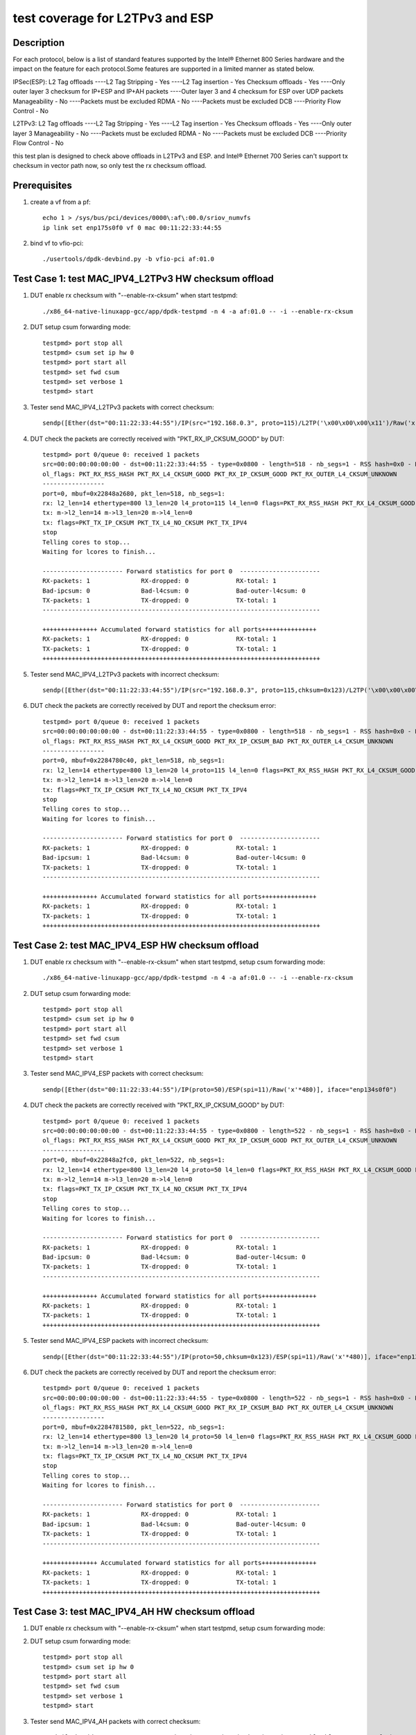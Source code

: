 .. SPDX-License-Identifier: BSD-3-Clause
   Copyright(c) 2020 Intel Corporation

================================
test coverage for L2TPv3 and ESP 
================================

Description
===========
For each protocol, below is a list of standard features supported by the
Intel® Ethernet 800 Series hardware and the impact on the feature for
each protocol.Some features are supported in a limited manner as stated below.
 
IPSec(ESP):
L2 Tag offloads 
----L2 Tag Stripping - Yes
----L2 Tag insertion - Yes
Checksum offloads - Yes 
----Only outer layer 3 checksum for IP+ESP and IP+AH packets
----Outer layer 3 and 4 checksum for ESP over UDP packets
Manageability - No 
----Packets must be excluded
RDMA - No 
----Packets must be excluded
DCB 
----Priority Flow Control - No
 
L2TPv3:
L2 Tag offloads 
----L2 Tag Stripping - Yes
----L2 Tag insertion - Yes
Checksum offloads - Yes 
----Only outer layer 3
Manageability - No 
----Packets must be excluded
RDMA - No 
----Packets must be excluded
DCB 
----Priority Flow Control - No

this test plan is designed to check above offloads in L2TPv3 and ESP.
and Intel® Ethernet 700 Series can't support tx checksum in vector path
now, so only test the rx checksum offload.


Prerequisites
=============

1. create a vf from a pf::

    echo 1 > /sys/bus/pci/devices/0000\:af\:00.0/sriov_numvfs
    ip link set enp175s0f0 vf 0 mac 00:11:22:33:44:55

2. bind vf to vfio-pci::

    ./usertools/dpdk-devbind.py -b vfio-pci af:01.0


Test Case 1: test MAC_IPV4_L2TPv3 HW checksum offload
=====================================================

1. DUT enable rx checksum with "--enable-rx-cksum" when start testpmd::

    ./x86_64-native-linuxapp-gcc/app/dpdk-testpmd -n 4 -a af:01.0 -- -i --enable-rx-cksum

2. DUT setup csum forwarding mode::

    testpmd> port stop all
    testpmd> csum set ip hw 0
    testpmd> port start all
    testpmd> set fwd csum
    testpmd> set verbose 1
    testpmd> start

3. Tester send MAC_IPV4_L2TPv3 packets with correct checksum::

    sendp([Ether(dst="00:11:22:33:44:55")/IP(src="192.168.0.3", proto=115)/L2TP('\x00\x00\x00\x11')/Raw('x'*480)], iface="enp134s0f0")
    
4. DUT check the packets are correctly received with "PKT_RX_IP_CKSUM_GOOD" by DUT::

    testpmd> port 0/queue 0: received 1 packets
    src=00:00:00:00:00:00 - dst=00:11:22:33:44:55 - type=0x0800 - length=518 - nb_segs=1 - RSS hash=0x0 - RSS queue=0x0 - sw ptype: L2_ETHER L3_IPV4  - l2_len=14 - l3_len=20 - Receive queue=0x0
    ol_flags: PKT_RX_RSS_HASH PKT_RX_L4_CKSUM_GOOD PKT_RX_IP_CKSUM_GOOD PKT_RX_OUTER_L4_CKSUM_UNKNOWN
    -----------------
    port=0, mbuf=0x22848a2680, pkt_len=518, nb_segs=1:
    rx: l2_len=14 ethertype=800 l3_len=20 l4_proto=115 l4_len=0 flags=PKT_RX_RSS_HASH PKT_RX_L4_CKSUM_GOOD PKT_RX_IP_CKSUM_GOOD PKT_RX_OUTER_L4_CKSUM_UNKNOWN
    tx: m->l2_len=14 m->l3_len=20 m->l4_len=0
    tx: flags=PKT_TX_IP_CKSUM PKT_TX_L4_NO_CKSUM PKT_TX_IPV4
    stop
    Telling cores to stop...
    Waiting for lcores to finish...

    ---------------------- Forward statistics for port 0  ----------------------
    RX-packets: 1              RX-dropped: 0             RX-total: 1
    Bad-ipcsum: 0              Bad-l4csum: 0             Bad-outer-l4csum: 0
    TX-packets: 1              TX-dropped: 0             TX-total: 1
    ----------------------------------------------------------------------------

    +++++++++++++++ Accumulated forward statistics for all ports+++++++++++++++
    RX-packets: 1              RX-dropped: 0             RX-total: 1
    TX-packets: 1              TX-dropped: 0             TX-total: 1
    ++++++++++++++++++++++++++++++++++++++++++++++++++++++++++++++++++++++++++++
   
5. Tester send MAC_IPV4_L2TPv3 packets with incorrect checksum::

    sendp([Ether(dst="00:11:22:33:44:55")/IP(src="192.168.0.3", proto=115,chksum=0x123)/L2TP('\x00\x00\x00\x11')/Raw('x'*480)], iface="enp134s0f0")
    
6. DUT check the packets are correctly received by DUT and report the checksum error::

    testpmd> port 0/queue 0: received 1 packets
    src=00:00:00:00:00:00 - dst=00:11:22:33:44:55 - type=0x0800 - length=518 - nb_segs=1 - RSS hash=0x0 - RSS queue=0x0 - sw ptype: L2_ETHER L3_IPV4  - l2_len=14 - l3_len=20 - Receive queue=0x0
    ol_flags: PKT_RX_RSS_HASH PKT_RX_L4_CKSUM_GOOD PKT_RX_IP_CKSUM_BAD PKT_RX_OUTER_L4_CKSUM_UNKNOWN
    -----------------
    port=0, mbuf=0x2284780c40, pkt_len=518, nb_segs=1:
    rx: l2_len=14 ethertype=800 l3_len=20 l4_proto=115 l4_len=0 flags=PKT_RX_RSS_HASH PKT_RX_L4_CKSUM_GOOD PKT_RX_IP_CKSUM_BAD PKT_RX_OUTER_L4_CKSUM_UNKNOWN
    tx: m->l2_len=14 m->l3_len=20 m->l4_len=0
    tx: flags=PKT_TX_IP_CKSUM PKT_TX_L4_NO_CKSUM PKT_TX_IPV4
    stop
    Telling cores to stop...
    Waiting for lcores to finish...

    ---------------------- Forward statistics for port 0  ----------------------
    RX-packets: 1              RX-dropped: 0             RX-total: 1
    Bad-ipcsum: 1              Bad-l4csum: 0             Bad-outer-l4csum: 0
    TX-packets: 1              TX-dropped: 0             TX-total: 1
    ----------------------------------------------------------------------------

    +++++++++++++++ Accumulated forward statistics for all ports+++++++++++++++
    RX-packets: 1              RX-dropped: 0             RX-total: 1
    TX-packets: 1              TX-dropped: 0             TX-total: 1
    ++++++++++++++++++++++++++++++++++++++++++++++++++++++++++++++++++++++++++++


Test Case 2: test MAC_IPV4_ESP HW checksum offload
==================================================

1. DUT enable rx checksum with "--enable-rx-cksum" when start testpmd, setup csum forwarding mode::
 
    ./x86_64-native-linuxapp-gcc/app/dpdk-testpmd -n 4 -a af:01.0 -- -i --enable-rx-cksum

2. DUT setup csum forwarding mode::

    testpmd> port stop all
    testpmd> csum set ip hw 0
    testpmd> port start all
    testpmd> set fwd csum
    testpmd> set verbose 1
    testpmd> start

3. Tester send MAC_IPV4_ESP packets with correct checksum::

    sendp([Ether(dst="00:11:22:33:44:55")/IP(proto=50)/ESP(spi=11)/Raw('x'*480)], iface="enp134s0f0")
    
4. DUT check the packets are correctly received with "PKT_RX_IP_CKSUM_GOOD" by DUT::

    testpmd> port 0/queue 0: received 1 packets
    src=00:00:00:00:00:00 - dst=00:11:22:33:44:55 - type=0x0800 - length=522 - nb_segs=1 - RSS hash=0x0 - RSS queue=0x0 - sw ptype: L2_ETHER L3_IPV4  - l2_len=14 - l3_len=20 - Receive queue=0x0
    ol_flags: PKT_RX_RSS_HASH PKT_RX_L4_CKSUM_GOOD PKT_RX_IP_CKSUM_GOOD PKT_RX_OUTER_L4_CKSUM_UNKNOWN
    -----------------
    port=0, mbuf=0x22848a2fc0, pkt_len=522, nb_segs=1:
    rx: l2_len=14 ethertype=800 l3_len=20 l4_proto=50 l4_len=0 flags=PKT_RX_RSS_HASH PKT_RX_L4_CKSUM_GOOD PKT_RX_IP_CKSUM_GOOD PKT_RX_OUTER_L4_CKSUM_UNKNOWN
    tx: m->l2_len=14 m->l3_len=20 m->l4_len=0
    tx: flags=PKT_TX_IP_CKSUM PKT_TX_L4_NO_CKSUM PKT_TX_IPV4
    stop
    Telling cores to stop...
    Waiting for lcores to finish...

    ---------------------- Forward statistics for port 0  ----------------------
    RX-packets: 1              RX-dropped: 0             RX-total: 1
    Bad-ipcsum: 0              Bad-l4csum: 0             Bad-outer-l4csum: 0
    TX-packets: 1              TX-dropped: 0             TX-total: 1
    ----------------------------------------------------------------------------

    +++++++++++++++ Accumulated forward statistics for all ports+++++++++++++++
    RX-packets: 1              RX-dropped: 0             RX-total: 1
    TX-packets: 1              TX-dropped: 0             TX-total: 1
    ++++++++++++++++++++++++++++++++++++++++++++++++++++++++++++++++++++++++++++
   
5. Tester send MAC_IPV4_ESP packets with incorrect checksum::

    sendp([Ether(dst="00:11:22:33:44:55")/IP(proto=50,chksum=0x123)/ESP(spi=11)/Raw('x'*480)], iface="enp134s0f0")
    
6. DUT check the packets are correctly received by DUT and report the checksum error::

    testpmd> port 0/queue 0: received 1 packets
    src=00:00:00:00:00:00 - dst=00:11:22:33:44:55 - type=0x0800 - length=522 - nb_segs=1 - RSS hash=0x0 - RSS queue=0x0 - sw ptype: L2_ETHER L3_IPV4  - l2_len=14 - l3_len=20 - Receive queue=0x0
    ol_flags: PKT_RX_RSS_HASH PKT_RX_L4_CKSUM_GOOD PKT_RX_IP_CKSUM_BAD PKT_RX_OUTER_L4_CKSUM_UNKNOWN
    -----------------
    port=0, mbuf=0x2284781580, pkt_len=522, nb_segs=1:
    rx: l2_len=14 ethertype=800 l3_len=20 l4_proto=50 l4_len=0 flags=PKT_RX_RSS_HASH PKT_RX_L4_CKSUM_GOOD PKT_RX_IP_CKSUM_BAD PKT_RX_OUTER_L4_CKSUM_UNKNOWN
    tx: m->l2_len=14 m->l3_len=20 m->l4_len=0
    tx: flags=PKT_TX_IP_CKSUM PKT_TX_L4_NO_CKSUM PKT_TX_IPV4
    stop
    Telling cores to stop...
    Waiting for lcores to finish...

    ---------------------- Forward statistics for port 0  ----------------------
    RX-packets: 1              RX-dropped: 0             RX-total: 1
    Bad-ipcsum: 1              Bad-l4csum: 0             Bad-outer-l4csum: 0
    TX-packets: 1              TX-dropped: 0             TX-total: 1
    ----------------------------------------------------------------------------

    +++++++++++++++ Accumulated forward statistics for all ports+++++++++++++++
    RX-packets: 1              RX-dropped: 0             RX-total: 1
    TX-packets: 1              TX-dropped: 0             TX-total: 1
    ++++++++++++++++++++++++++++++++++++++++++++++++++++++++++++++++++++++++++++


Test Case 3: test MAC_IPV4_AH HW checksum offload
=================================================

1. DUT enable rx checksum with "--enable-rx-cksum" when start testpmd, setup csum forwarding mode:

2. DUT setup csum forwarding mode::

    testpmd> port stop all
    testpmd> csum set ip hw 0
    testpmd> port start all
    testpmd> set fwd csum
    testpmd> set verbose 1
    testpmd> start

3. Tester send MAC_IPV4_AH packets with correct checksum::

    sendp([Ether(dst="00:11:22:33:44:55")/IP(proto=51)/AH(spi=11)/Raw('x'*480)], iface="enp134s0f0")
    
4. DUT check the packets are correctly received with "PKT_RX_IP_CKSUM_GOOD" by DUT::

    testpmd> port 0/queue 0: received 1 packets
    src=00:00:00:00:00:00 - dst=00:11:22:33:44:55 - type=0x0800 - length=526 - nb_segs=1 - RSS hash=0x0 - RSS queue=0x0 - sw ptype: L2_ETHER L3_IPV4  - l2_len=14 - l3_len=20 - Receive queue=0x0
    ol_flags: PKT_RX_RSS_HASH PKT_RX_L4_CKSUM_GOOD PKT_RX_IP_CKSUM_GOOD PKT_RX_OUTER_L4_CKSUM_UNKNOWN
    -----------------
    port=0, mbuf=0x2284782800, pkt_len=526, nb_segs=1:
    rx: l2_len=14 ethertype=800 l3_len=20 l4_proto=51 l4_len=0 flags=PKT_RX_RSS_HASH PKT_RX_L4_CKSUM_GOOD PKT_RX_IP_CKSUM_GOOD PKT_RX_OUTER_L4_CKSUM_UNKNOWN
    tx: m->l2_len=14 m->l3_len=20 m->l4_len=0
    tx: flags=PKT_TX_IP_CKSUM PKT_TX_L4_NO_CKSUM PKT_TX_IPV4
    stop
    Telling cores to stop...
    Waiting for lcores to finish...

    ---------------------- Forward statistics for port 0  ----------------------
    RX-packets: 1              RX-dropped: 0             RX-total: 1
    Bad-ipcsum: 0              Bad-l4csum: 0             Bad-outer-l4csum: 0
    TX-packets: 1              TX-dropped: 0             TX-total: 1
    ----------------------------------------------------------------------------

    +++++++++++++++ Accumulated forward statistics for all ports+++++++++++++++
    RX-packets: 1              RX-dropped: 0             RX-total: 1
    TX-packets: 1              TX-dropped: 0             TX-total: 1
    ++++++++++++++++++++++++++++++++++++++++++++++++++++++++++++++++++++++++++++

5. Tester send MAC_IPV4_AH packets with incorrect checksum::

    sendp([Ether(dst="00:11:22:33:44:55")/IP(proto=51,chksum=0x123)/AH(spi=11)/Raw('x'*480)], iface="enp134s0f0")
    
6. DUT check the packets are correctly received by DUT and report the checksum error::

    testpmd> port 0/queue 0: received 1 packets
    src=00:00:00:00:00:00 - dst=00:11:22:33:44:55 - type=0x0800 - length=526 - nb_segs=1 - RSS hash=0x0 - RSS queue=0x0 - sw ptype: L2_ETHER L3_IPV4  - l2_len=14 - l3_len=20 - Receive queue=0x0
    ol_flags: PKT_RX_RSS_HASH PKT_RX_L4_CKSUM_GOOD PKT_RX_IP_CKSUM_BAD PKT_RX_OUTER_L4_CKSUM_UNKNOWN
    -----------------
    port=0, mbuf=0x2284783140, pkt_len=526, nb_segs=1:
    rx: l2_len=14 ethertype=800 l3_len=20 l4_proto=51 l4_len=0 flags=PKT_RX_RSS_HASH PKT_RX_L4_CKSUM_GOOD PKT_RX_IP_CKSUM_BAD PKT_RX_OUTER_L4_CKSUM_UNKNOWN
    tx: m->l2_len=14 m->l3_len=20 m->l4_len=0
    tx: flags=PKT_TX_IP_CKSUM PKT_TX_L4_NO_CKSUM PKT_TX_IPV4
    stop
    Telling cores to stop...
    Waiting for lcores to finish...

    ---------------------- Forward statistics for port 0  ----------------------
    RX-packets: 1              RX-dropped: 0             RX-total: 1
    Bad-ipcsum: 1              Bad-l4csum: 0             Bad-outer-l4csum: 0
    TX-packets: 1              TX-dropped: 0             TX-total: 1
    ----------------------------------------------------------------------------

    +++++++++++++++ Accumulated forward statistics for all ports+++++++++++++++
    RX-packets: 1              RX-dropped: 0             RX-total: 1
    TX-packets: 1              TX-dropped: 0             TX-total: 1
    ++++++++++++++++++++++++++++++++++++++++++++++++++++++++++++++++++++++++++++


Test Case 4: test MAC_IPV4_NAT-T-ESP HW checksum offload
========================================================

1. DUT enable rx checksum with "--enable-rx-cksum" when start testpmd, setup csum forwarding mode:

2. DUT setup csum forwarding mode::

    testpmd> port stop all
    testpmd> csum set ip hw 0
    testpmd> csum set udp hw 0
    testpmd> port start all
    testpmd> set fwd csum
    testpmd> set verbose 1
    testpmd> start

3. Tester send MAC_IPV4_NAT-T-ESP pkt with correct IPv4 checksum and correct UDP checksum::

    sendp([Ether(dst="00:11:22:33:44:55")/IP()/UDP(dport=4500)/ESP(spi=11)/Raw('x'*480)], iface="enp134s0f0")

4. DUT check the packets are correctly received with "PKT_RX_L4_CKSUM_GOOD" and "PKT_RX_IP_CKSUM_GOOD" by DUT::

    testpmd> port 0/queue 0: received 1 packets
    src=00:00:00:00:00:00 - dst=00:11:22:33:44:55 - type=0x0800 - length=530 - nb_segs=1 - RSS hash=0x0 - RSS queue=0x0 - sw ptype: L2_ETHER L3_IPV4 L4_UDP  - l2_len=14 - l3_len=20 - l4_len=8 - Receive queue=0x0
    ol_flags: PKT_RX_RSS_HASH PKT_RX_L4_CKSUM_GOOD PKT_RX_IP_CKSUM_GOOD PKT_RX_OUTER_L4_CKSUM_UNKNOWN
    -----------------
    port=0, mbuf=0x22847843c0, pkt_len=530, nb_segs=1:
    rx: l2_len=14 ethertype=800 l3_len=20 l4_proto=17 l4_len=8 flags=PKT_RX_RSS_HASH PKT_RX_L4_CKSUM_GOOD PKT_RX_IP_CKSUM_GOOD PKT_RX_OUTER_L4_CKSUM_UNKNOWN
    tx: m->l2_len=14 m->l3_len=20 m->l4_len=8
    tx: flags=PKT_TX_IP_CKSUM PKT_TX_L4_NO_CKSUM PKT_TX_IPV4
    stop
    Telling cores to stop...
    Waiting for lcores to finish...

    ---------------------- Forward statistics for port 0  ----------------------
    RX-packets: 1              RX-dropped: 0             RX-total: 1
    Bad-ipcsum: 0              Bad-l4csum: 0             Bad-outer-l4csum: 0
    TX-packets: 1              TX-dropped: 0             TX-total: 1
    ----------------------------------------------------------------------------

    +++++++++++++++ Accumulated forward statistics for all ports+++++++++++++++
    RX-packets: 1              RX-dropped: 0             RX-total: 1
    TX-packets: 1              TX-dropped: 0             TX-total: 1
    ++++++++++++++++++++++++++++++++++++++++++++++++++++++++++++++++++++++++++++

5. Tester send MAC_IPV4_NAT-T-ESP pkt with correct IPv4 checksum and incorrect UDP checksum::

    sendp([Ether(dst="00:11:22:33:44:55")/IP()/UDP(dport=4500,chksum=0x123)/ESP(spi=11)/Raw('x'*480)], iface="enp134s0f0")

6. DUT check the packets are correctly received with "PKT_RX_IP_CKSUM_GOOD" and report UDP checksum error by DUT::

    testpmd> port 0/queue 0: received 1 packets
    src=00:00:00:00:00:00 - dst=00:11:22:33:44:55 - type=0x0800 - length=530 - nb_segs=1 - RSS hash=0x0 - RSS queue=0x0 - sw ptype: L2_ETHER L3_IPV4 L4_UDP  - l2_len=14 - l3_len=20 - l4_len=8 - Receive queue=0x0
    ol_flags: PKT_RX_RSS_HASH PKT_RX_L4_CKSUM_BAD PKT_RX_IP_CKSUM_GOOD PKT_RX_OUTER_L4_CKSUM_UNKNOWN
    -----------------
    port=0, mbuf=0x2284784d00, pkt_len=530, nb_segs=1:
    rx: l2_len=14 ethertype=800 l3_len=20 l4_proto=17 l4_len=8 flags=PKT_RX_RSS_HASH PKT_RX_L4_CKSUM_BAD PKT_RX_IP_CKSUM_GOOD PKT_RX_OUTER_L4_CKSUM_UNKNOWN
    tx: m->l2_len=14 m->l3_len=20 m->l4_len=8
    tx: flags=PKT_TX_IP_CKSUM PKT_TX_L4_NO_CKSUM PKT_TX_IPV4
    stop
    Telling cores to stop...
    Waiting for lcores to finish...

    ---------------------- Forward statistics for port 0  ----------------------
    RX-packets: 1              RX-dropped: 0             RX-total: 1
    Bad-ipcsum: 0              Bad-l4csum: 1             Bad-outer-l4csum: 0
    TX-packets: 1              TX-dropped: 0             TX-total: 1
    ----------------------------------------------------------------------------

    +++++++++++++++ Accumulated forward statistics for all ports+++++++++++++++
    RX-packets: 1              RX-dropped: 0             RX-total: 1
    TX-packets: 1              TX-dropped: 0             TX-total: 1
    ++++++++++++++++++++++++++++++++++++++++++++++++++++++++++++++++++++++++++++

7. Tester send MAC_IPV4_NAT-T-ESP pkt with incorrect IPv4 checksum and correct UDP checksum::

    sendp([Ether(dst="00:11:22:33:44:55")/IP(chksum=0x123)/UDP(dport=4500)/ESP(spi=11)/Raw('x'*480)], iface="enp134s0f0")

8. DUT check the packets are correctly received with "PKT_RX_L4_CKSUM_GOOD" and report IP checksum error by DUT::

    testpmd> port 0/queue 0: received 1 packets
    src=00:00:00:00:00:00 - dst=00:11:22:33:44:55 - type=0x0800 - length=530 - nb_segs=1 - RSS hash=0x0 - RSS queue=0x0 - sw ptype: L2_ETHER L3_IPV4 L4_UDP  - l2_len=14 - l3_len=20 - l4_len=8 - Receive queue=0x0
    ol_flags: PKT_RX_RSS_HASH PKT_RX_L4_CKSUM_GOOD PKT_RX_IP_CKSUM_BAD PKT_RX_OUTER_L4_CKSUM_UNKNOWN
    -----------------
    port=0, mbuf=0x22848a1400, pkt_len=530, nb_segs=1:
    rx: l2_len=14 ethertype=800 l3_len=20 l4_proto=17 l4_len=8 flags=PKT_RX_RSS_HASH PKT_RX_L4_CKSUM_GOOD PKT_RX_IP_CKSUM_BAD PKT_RX_OUTER_L4_CKSUM_UNKNOWN
    tx: m->l2_len=14 m->l3_len=20 m->l4_len=8
    tx: flags=PKT_TX_IP_CKSUM PKT_TX_L4_NO_CKSUM PKT_TX_IPV4
    stop
    Telling cores to stop...
    Waiting for lcores to finish...

    ---------------------- Forward statistics for port 0  ----------------------
    RX-packets: 1              RX-dropped: 0             RX-total: 1
    Bad-ipcsum: 1              Bad-l4csum: 0             Bad-outer-l4csum: 0
    TX-packets: 1              TX-dropped: 0             TX-total: 1
    ----------------------------------------------------------------------------

    +++++++++++++++ Accumulated forward statistics for all ports+++++++++++++++
    RX-packets: 1              RX-dropped: 0             RX-total: 1
    TX-packets: 1              TX-dropped: 0             TX-total: 1
    ++++++++++++++++++++++++++++++++++++++++++++++++++++++++++++++++++++++++++++

9. Tester send MAC_IPV4_NAT-T-ESP pkt with incorrect IPv4 checksum and incorrect UDP checksum::

    sendp([Ether(dst="00:11:22:33:44:55")/IP(chksum=0x123)/UDP(dport=4500,chksum=0x123)/ESP(spi=11)/Raw('x'*480)], iface="enp134s0f0")

10. DUT check the packets are correctly received by DUT and report the checksum error::

     testpmd> port 0/queue 0: received 1 packets
     src=00:00:00:00:00:00 - dst=00:11:22:33:44:55 - type=0x0800 - length=530 - nb_segs=1 - RSS hash=0x0 - RSS queue=0x0 - sw ptype: L2_ETHER L3_IPV4 L4_UDP  - l2_len=14 - l3_len=20 - l4_len=8 - Receive queue=0x0
     ol_flags: PKT_RX_RSS_HASH PKT_RX_L4_CKSUM_BAD PKT_RX_IP_CKSUM_BAD PKT_RX_OUTER_L4_CKSUM_UNKNOWN
     -----------------
     port=0, mbuf=0x22848a0ac0, pkt_len=530, nb_segs=1:
     rx: l2_len=14 ethertype=800 l3_len=20 l4_proto=17 l4_len=8 flags=PKT_RX_RSS_HASH PKT_RX_L4_CKSUM_BAD PKT_RX_IP_CKSUM_BAD PKT_RX_OUTER_L4_CKSUM_UNKNOWN
     tx: m->l2_len=14 m->l3_len=20 m->l4_len=8
     tx: flags=PKT_TX_IP_CKSUM PKT_TX_L4_NO_CKSUM PKT_TX_IPV4
     stop
     Telling cores to stop...
     Waiting for lcores to finish...

     ---------------------- Forward statistics for port 0  ----------------------
     RX-packets: 1              RX-dropped: 0             RX-total: 1
     Bad-ipcsum: 1              Bad-l4csum: 1             Bad-outer-l4csum: 0
     TX-packets: 1              TX-dropped: 0             TX-total: 1
     ----------------------------------------------------------------------------

     +++++++++++++++ Accumulated forward statistics for all ports+++++++++++++++
     RX-packets: 1              RX-dropped: 0             RX-total: 1
     TX-packets: 1              TX-dropped: 0             TX-total: 1
     ++++++++++++++++++++++++++++++++++++++++++++++++++++++++++++++++++++++++++++


Test Case 5: test MAC_IPV6_NAT-T-ESP HW checksum offload
========================================================

1. DUT enable rx checksum with "--enable-rx-cksum" when start testpmd, setup csum forwarding mode:

2. DUT setup csum forwarding mode::

    testpmd> port stop all
    testpmd> csum set udp hw 0
    testpmd> port start all
    testpmd> set fwd csum
    testpmd> set verbose 1
    testpmd> start

3. Tester send MAC_IPV6_NAT-T-ESP packets with correct checksum::

    sendp([Ether(dst="00:11:22:33:44:55")/IPv6()/UDP(dport=4500)/ESP(spi=11)/Raw('x'*480)], iface="enp134s0f0")
    
4. DUT check the packets are correctly received with "PKT_RX_L4_CKSUM_GOOD" by DUT::

    testpmd> port 0/queue 0: received 1 packets
    src=00:00:00:00:00:00 - dst=00:11:22:33:44:55 - type=0x86dd - length=550 - nb_segs=1 - RSS hash=0x0 - RSS queue=0x0 - sw ptype: L2_ETHER L3_IPV6 L4_UDP  - l2_len=14 - l3_len=40 - l4_len=8 - Receive queue=0x0
    ol_flags: PKT_RX_RSS_HASH PKT_RX_L4_CKSUM_GOOD PKT_RX_IP_CKSUM_GOOD PKT_RX_OUTER_L4_CKSUM_UNKNOWN
    -----------------
    port=0, mbuf=0x228489e5c0, pkt_len=550, nb_segs=1:
    rx: l2_len=14 ethertype=86dd l3_len=40 l4_proto=17 l4_len=8 flags=PKT_RX_RSS_HASH PKT_RX_L4_CKSUM_GOOD PKT_RX_IP_CKSUM_GOOD PKT_RX_OUTER_L4_CKSUM_UNKNOWN
    tx: m->l2_len=14 m->l3_len=40 m->l4_len=8
    tx: flags=PKT_TX_L4_NO_CKSUM PKT_TX_IPV6
    stop
    Telling cores to stop...
    Waiting for lcores to finish...

    ---------------------- Forward statistics for port 0  ----------------------
    RX-packets: 1              RX-dropped: 0             RX-total: 1
    Bad-ipcsum: 0              Bad-l4csum: 0             Bad-outer-l4csum: 0
    TX-packets: 1              TX-dropped: 0             TX-total: 1
    ----------------------------------------------------------------------------

    +++++++++++++++ Accumulated forward statistics for all ports+++++++++++++++
    RX-packets: 1              RX-dropped: 0             RX-total: 1
    TX-packets: 1              TX-dropped: 0             TX-total: 1
    ++++++++++++++++++++++++++++++++++++++++++++++++++++++++++++++++++++++++++++
     
5. Tester send MAC_IPV6_NAT-T-ESP packets with incorrect checksum::

    sendp([Ether(dst="00:11:22:33:44:55")/IPv6()/UDP(dport=4500,chksum=0x123)/ESP(spi=11)/Raw('x'*480)], iface="enp134s0f0")
    
6. DUT check the packets are correctly received by DUT and report the checksum error::

    testpmd> port 0/queue 0: received 1 packets
    src=00:00:00:00:00:00 - dst=00:11:22:33:44:55 - type=0x86dd - length=550 - nb_segs=1 - RSS hash=0x0 - RSS queue=0x0 - sw ptype: L2_ETHER L3_IPV6 L4_UDP  - l2_len=14 - l3_len=40 - l4_len=8 - Receive queue=0x0
    ol_flags: PKT_RX_RSS_HASH PKT_RX_L4_CKSUM_BAD PKT_RX_IP_CKSUM_GOOD PKT_RX_OUTER_L4_CKSUM_UNKNOWN
    -----------------
    port=0, mbuf=0x228489dc80, pkt_len=550, nb_segs=1:
    rx: l2_len=14 ethertype=86dd l3_len=40 l4_proto=17 l4_len=8 flags=PKT_RX_RSS_HASH PKT_RX_L4_CKSUM_BAD PKT_RX_IP_CKSUM_GOOD PKT_RX_OUTER_L4_CKSUM_UNKNOWN
    tx: m->l2_len=14 m->l3_len=40 m->l4_len=8
    tx: flags=PKT_TX_L4_NO_CKSUM PKT_TX_IPV6
    stop
    Telling cores to stop...
    Waiting for lcores to finish...

    ---------------------- Forward statistics for port 0  ----------------------
    RX-packets: 1              RX-dropped: 0             RX-total: 1
    Bad-ipcsum: 0              Bad-l4csum: 1             Bad-outer-l4csum: 0
    TX-packets: 1              TX-dropped: 0             TX-total: 1
    ----------------------------------------------------------------------------

    +++++++++++++++ Accumulated forward statistics for all ports+++++++++++++++
    RX-packets: 1              RX-dropped: 0             RX-total: 1
    TX-packets: 1              TX-dropped: 0             TX-total: 1
    ++++++++++++++++++++++++++++++++++++++++++++++++++++++++++++++++++++++++++++


Test Case 6: test MAC_IPV4_L2TPv3 l2 tag
========================================

subcase 1: vlan stripping
-------------------------
1. DUT set vlan filter on and enable the vlan receipt::

    testpmd > vlan set filter on 0
    testpmd > set fwd mac
    testpmd > set verbose 1
    testpmd > rx_vlan add 1 0

2. DUT enable the vlan header stripping with vlan tag identifier 1::
    
    testpmd > vlan set strip off 0
    testpmd > start

3. Tester send MAC_IPV4_L2TPv3 pkt with vlan tag identifier 1(ether/vlan/ip/l2tp):: 

    sendp([Ether(dst="00:11:22:33:44:55")/Dot1Q(vlan=1)/IP(proto=115)/L2TP('\x00\x00\x00\x11')/Raw('x'*480)], iface="enp134s0f0")

4. DUT check the pkt is recieved and fwd with vlan tag 1::

    testpmd> port 0/queue 0: received 1 packets
    src=A4:BF:01:6A:62:58 - dst=00:11:22:33:44:55 - type=0x8100 - length=522 - nb_segs=1 - RSS hash=0x0 - RSS queue=0x0 - sw ptype: L2_ETHER_VLAN L3_IPV4  - l2_len=18 - l3_len=20 - Receive queue=0x0
    ol_flags: PKT_RX_RSS_HASH PKT_RX_L4_CKSUM_GOOD PKT_RX_IP_CKSUM_GOOD PKT_RX_OUTER_L4_CKSUM_UNKNOWN

    tcpdump -i enp134s0f0 -Q in -e -n -v -x
    15:19:26.315127 00:11:22:33:44:55 > 02:00:00:00:00:00, ethertype 802.1Q (0x8100), length 522: vlan 1, p 0, ethertype IPv4, (tos 0x0, ttl 64, id 1, offset 0, flags [none], proto unknown (115), length 504)
    127.0.0.1 > 127.0.0.1:  ip-proto-115 484

5. Tester send MAC_IPV4_L2TPv3 pkt with vlan tag identifier 2::

    sendp([Ether(dst="00:11:22:33:44:55")/Dot1Q(vlan=2)/IP(proto=115)/L2TP('\x00\x00\x00\x11')/Raw('x'*480)], iface="enp134s0f0")

6. DUT check the pkt is not recieved::

    testpmd> stop
    Telling cores to stop...
    Waiting for lcores to finish...

    ---------------------- Forward statistics for port 0  ----------------------
    RX-packets: 0              RX-dropped: 0             RX-total: 0
    TX-packets: 0              TX-dropped: 0             TX-total: 0
    ----------------------------------------------------------------------------

    +++++++++++++++ Accumulated forward statistics for all ports+++++++++++++++
    RX-packets: 0              RX-dropped: 0             RX-total: 0
    TX-packets: 0              TX-dropped: 0             TX-total: 0
    ++++++++++++++++++++++++++++++++++++++++++++++++++++++++++++++++++++++++++++

7. DUT disable the vlan header stripping with vlan tag identifier 1::

    testpmd > vlan set strip on 0
    testpmd > start

8. Tester send MAC_IPV4_L2TPv3 pkt with vlan tag identifier 1::

    sendp([Ether(dst="00:11:22:33:44:55")/Dot1Q(vlan=1)/IP(proto=115)/L2TP('\x00\x00\x00\x11')/Raw('x'*480)], iface="enp134s0f0")

9. DUT check the pkt is recieved and fwd without vlan tag identifier 1::

    testpmd> port 0/queue 0: received 1 packets
    src=A4:BF:01:6A:62:58 - dst=00:11:22:33:44:55 - type=0x0800 - length=518 - nb_segs=1 - RSS hash=0x0 - RSS queue=0x0 - VLAN tci=0x1 - sw ptype: L2_ETHER L3_IPV4  - l2_len=14 - l3_len=20 - Receive queue=0x0
    ol_flags: PKT_RX_VLAN PKT_RX_RSS_HASH PKT_RX_L4_CKSUM_GOOD PKT_RX_IP_CKSUM_GOOD PKT_RX_VLAN_STRIPPED PKT_RX_OUTER_L4_CKSUM_UNKNOWN

    15:20:43.803087 00:11:22:33:44:55 > 02:00:00:00:00:00, ethertype IPv4 (0x0800), length 518: (tos 0x0, ttl 64, id 1, offset 0, flags [none], proto unknown (115), length 504)
    127.0.0.1 > 127.0.0.1:  ip-proto-115 484

subcase 2: vlan insertion
-------------------------

1. Add tx vlan offload on port 0, take care the first param is port::

    testpmd> vlan set strip off 0
    testpmd> port stop all
    testpmd> tx_vlan set 0 1
    testpmd> vlan set filter on 0
    testpmd> rx_vlan add 1 0
    testpmd> port start all
    testpmd> start

2. Tester send MAC_IPV4_L2TPv3 packets without vlan to port 0::

    sendp([Ether(dst="00:11:22:33:44:55")/IP(proto=115)/L2TP('\x00\x00\x00\x11')/Raw('x'*480)], iface="enp134s0f0")

3. Tester check recieved the pkt with vlan tag identifier 1::

    16:08:17.119129 00:11:22:33:44:55 > 02:00:00:00:00:00, ethertype 802.1Q (0x8100), length 526: vlan 1, p 0, ethertype 802.1Q, vlan 1, p 0, ethertype IPv4, (tos 0x0, ttl 64, id 1, offset 0, flags [none], proto unknown (115), length 504)
    127.0.0.1 > 127.0.0.1:  ip-proto-115 484


Test Case 7: test MAC_IPV6_L2TPv3 l2 tag
========================================

subcase 1: vlan stripping
-------------------------
1. DUT set vlan filter on and enable the vlan receipt::

    testpmd > vlan set filter on 0
    testpmd > set fwd mac
    testpmd > set verbose 1
    testpmd > rx_vlan add 1 0

2. DUT enable the vlan header stripping with vlan tag identifier 1::
    
    testpmd > vlan set strip off 0
    testpmd > start

3. Tester send MAC_IPV6_L2TPv3 pkt with vlan tag identifier 1(ether/vlan/ip/l2tp):: 

    sendp([Ether(dst="00:11:22:33:44:55")/Dot1Q(vlan=1)/IPv6(nh=115)/L2TP('\x00\x00\x00\x11')/Raw('x'*480)], iface="enp134s0f0")

4. DUT check the pkt is fwd with vlan tag 1::

    16:10:25.899116 00:11:22:33:44:55 > 02:00:00:00:00:00, ethertype 802.1Q (0x8100), length 542: vlan 1, p 0, ethertype IPv6, (hlim 64, next-header unknown (115) payload length: 484) ::1 > ::1: ip-proto-115 484

5. Tester send MAC_IPV6_L2TPv3 pkt with vlan tag identifier 2::

    sendp([Ether(dst="00:11:22:33:44:55")/Dot1Q(vlan=2)/IPv6(nh=115)/L2TP('\x00\x00\x00\x11')/Raw('x'*480)], iface="enp134s0f0")

6. DUT check the pkt is not recieved::

    testpmd> stop
    Telling cores to stop...
    Waiting for lcores to finish...

    ---------------------- Forward statistics for port 0  ----------------------
    RX-packets: 0              RX-dropped: 0             RX-total: 0
    TX-packets: 0              TX-dropped: 0             TX-total: 0
    ----------------------------------------------------------------------------

    +++++++++++++++ Accumulated forward statistics for all ports+++++++++++++++
    RX-packets: 0              RX-dropped: 0             RX-total: 0
    TX-packets: 0              TX-dropped: 0             TX-total: 0
    ++++++++++++++++++++++++++++++++++++++++++++++++++++++++++++++++++++++++++++

7. DUT disable the vlan header stripping with vlan tag identifier 1::

    testpmd > vlan set strip on 0
    testpmd > start

8. Tester send MAC_IPV6_L2TPv3 pkt with vlan tag identifier 1::

    sendp([Ether(dst="00:11:22:33:44:55")/Dot1Q(vlan=1)/IPv6(nh=115)/L2TP('\x00\x00\x00\x11')/Raw('x'*480)], iface="enp134s0f0")

9. DUT check the pkt is fwd without vlan tag identifier 1::

    16:13:20.231049 00:11:22:33:44:55 > 02:00:00:00:00:00, ethertype IPv6 (0x86dd), length 538: (hlim 64, next-header unknown (115) payload length: 484) ::1 > ::1: ip-proto-115 484

subcase 2: vlan insertion
-------------------------

1. Add tx vlan offload on port 0, take care the first param is port::

    testpmd> vlan set strip off 0
    testpmd> port stop all
    testpmd> tx_vlan set 0 1
    testpmd> vlan set filter on 0
    testpmd> rx_vlan add 1 0
    testpmd> port start all
    testpmd> start

2. Tester send MAC_IPV6_L2TPv3 packets without vlan to port 0::

    sendp([Ether(dst="00:11:22:33:44:55")/IPv6(nh=115)/L2TP('\x00\x00\x00\x11')/Raw('x'*480)], iface="enp134s0f0")

3. Tester check recieved the pkt with vlan tag identifier 1::

    16:15:35.311109 00:11:22:33:44:55 > 02:00:00:00:00:00, ethertype 802.1Q (0x8100), length 546: vlan 1, p 0, ethertype 802.1Q, vlan 1, p 0, ethertype IPv6, (hlim 64, next-header unknown (115) payload length: 484) ::1 > ::1: ip-proto-115 484


Test Case 8: test MAC_IPV4_ESP l2 tag
=====================================

subcase 1: vlan stripping
-------------------------
1. DUT set vlan filter on and enable the vlan receipt::

    testpmd > vlan set filter on 0
    testpmd > set fwd mac
    testpmd > set verbose 1
    testpmd > rx_vlan add 1 0

2. DUT enable the vlan header stripping with vlan tag identifier 1::
    
    testpmd > vlan set strip off 0
    testpmd > start

3. Tester send MAC_IPV4_ESP pkt with vlan tag identifier 1(ether/vlan/ip/esp):: 

    sendp([Ether(dst="00:11:22:33:44:55")/Dot1Q(vlan=1)/IP(proto=50)/ESP(spi=1)/Raw('x'*480)], iface="enp134s0f0")

4. DUT check the pkt is fwd with vlan tag 1::

    16:19:22.039132 00:11:22:33:44:55 > 02:00:00:00:00:00, ethertype 802.1Q (0x8100), length 526: vlan 1, p 0, ethertype IPv4, (tos 0x0, ttl 64, id 1, offset 0, flags [none], proto ESP (50), length 508)
    127.0.0.1 > 127.0.0.1: ESP(spi=0x00000001,seq=0x0), length 488

5. Tester send MAC_IPV4_ESP pkt with vlan tag identifier 2::

    sendp([Ether(dst="00:11:22:33:44:55")/Dot1Q(vlan=2)/IP(proto=50)/ESP(spi=1)/Raw('x'*480)], iface="enp134s0f0")

6. DUT check the pkt is not recieved:

7. DUT disable the vlan header stripping with vlan tag identifier 1::

    testpmd > vlan set strip on 0
    testpmd > start

8. Tester send MAC_IPV4_ESP pkt with vlan tag identifier 1::

    sendp([Ether(dst="00:11:22:33:44:55")/Dot1Q(vlan=1)/IP(proto=50)/ESP(spi=1)/Raw('x'*480)], iface="enp134s0f0")

9. DUT check the pkt is fwd without vlan tag identifier 1::

    16:20:49.995057 00:11:22:33:44:55 > 02:00:00:00:00:00, ethertype IPv4 (0x0800), length 522: (tos 0x0, ttl 64, id 1, offset 0, flags [none], proto ESP (50), length 508)
    127.0.0.1 > 127.0.0.1: ESP(spi=0x00000001,seq=0x0), length 488

subcase 2: vlan insertion
-------------------------

1. Add tx vlan offload on port 0, take care the first param is port::

    testpmd> vlan set strip off 0
    testpmd> port stop all
    testpmd> tx_vlan set 0 1
    testpmd> vlan set filter on 0
    testpmd> rx_vlan add 1 0
    testpmd> port start all
    testpmd> start

2. Tester send MAC_IPV4_ESP packets without vlan to port 0::

    sendp([Ether(dst="00:11:22:33:44:55")/IP(proto=50)/ESP(spi=1)/Raw('x'*480)], iface="enp134s0f0")

3. Tester check recieved the pkt with vlan tag identifier 1::

    16:23:08.631125 00:11:22:33:44:55 > 02:00:00:00:00:00, ethertype 802.1Q (0x8100), length 530: vlan 1, p 0, ethertype 802.1Q, vlan 1, p 0, ethertype IPv4, (tos 0x0, ttl 64, id 1, offset 0, flags [none], proto ESP (50), length 508)
    127.0.0.1 > 127.0.0.1: ESP(spi=0x00000001,seq=0x0), length 488


Test Case 9: test MAC_IPV6_ESP l2 tag
=====================================

subcase 1: vlan stripping
-------------------------
1. DUT set vlan filter on and enable the vlan receipt::

    testpmd > vlan set filter on 0
    testpmd > set fwd mac
    testpmd > set verbose 1
    testpmd > rx_vlan add 1 0

2. DUT enable the vlan header stripping with vlan tag identifier 1::
    
    testpmd > vlan set strip off 0
    testpmd > start

3. Tester send MAC_IPV6_ESP pkt with vlan tag identifier 1(ether/vlan/ip/esp):: 

    sendp([Ether(dst="00:11:22:33:44:55")/Dot1Q(vlan=1)/IPv6(nh=50)/ESP(spi=1)/Raw('x'*480)], iface="enp134s0f0")

4. DUT check the pkt is fwd with vlan tag 1::

    16:25:49.075114 00:11:22:33:44:55 > 02:00:00:00:00:00, ethertype 802.1Q (0x8100), length 546: vlan 1, p 0, ethertype IPv6, (hlim 64, next-header ESP (50) payload length: 488) ::1 > ::1: ESP(spi=0x00000001,seq=0x0), length 488

5. Tester send MAC_IPV6_ESP pkt with vlan tag identifier 2::

    sendp([Ether(dst="00:11:22:33:44:55")/Dot1Q(vlan=2)/IPv6(nh=50)/ESP(spi=1)/Raw('x'*480)], iface="enp134s0f0")

6. DUT check the pkt is not recieved:

7. DUT disable the vlan header stripping with vlan tag identifier 1::

    testpmd > vlan set strip on 0
    testpmd > start

8. Tester send MAC_IPV6_ESP pkt with vlan tag identifier 1::

    sendp([Ether(dst="00:11:22:33:44:55")/Dot1Q(vlan=1)/IPv6(nh=50)/ESP(spi=1)/Raw('x'*480)], iface="enp134s0f0")

9. DUT check the pkt is fwd without vlan tag identifier 1::

    16:26:40.279043 00:11:22:33:44:55 > 02:00:00:00:00:00, ethertype IPv6 (0x86dd), length 542: (hlim 64, next-header ESP (50) payload length: 488) ::1 > ::1: ESP(spi=0x00000001,seq=0x0), length 488

subcase 2: vlan insertion
-------------------------

1. Add tx vlan offload on port 0, take care the first param is port::

    testpmd> vlan set strip off 0
    testpmd> port stop all
    testpmd> tx_vlan set 0 1
    testpmd> vlan set filter on 0
    testpmd> rx_vlan add 1 0
    testpmd> port start all
    testpmd> start

2. Tester send MAC_IPV6_ESP packets without vlan to port 0::

    sendp([Ether(dst="00:11:22:33:44:55")/IPv6(nh=50)/ESP(spi=1)/Raw('x'*480)], iface="enp134s0f0")

3. Tester check recieved the pkt with vlan tag identifier 1::

    16:28:30.323047 00:11:22:33:44:55 > 02:00:00:00:00:00, ethertype 802.1Q (0x8100), length 550: vlan 1, p 0, ethertype 802.1Q, vlan 1, p 0, ethertype IPv6, (hlim 64, next-header ESP (50) payload length: 488) ::1 > ::1: ESP(spi=0x00000001,seq=0x0), length 488


Test Case 10: test MAC_IPV4_AH l2 tag
=====================================

subcase 1: vlan stripping
-------------------------
1. DUT set vlan filter on and enable the vlan receipt::

    testpmd > vlan set filter on 0
    testpmd > set fwd mac
    testpmd > set verbose 1
    testpmd > rx_vlan add 1 0

2. DUT enable the vlan header stripping with vlan tag identifier 1::
    
    testpmd > vlan set strip off 0
    testpmd > start

3. Tester send MAC_IPV4_AH pkt with vlan tag identifier 1(ether/vlan/ip/ahA):: 

    sendp([Ether(dst="00:11:22:33:44:55")/Dot1Q(vlan=1)/IP(proto=51)/AH(spi=1)/Raw('x'*480)], iface="enp134s0f0")

4. DUT check the pkt is fwd with vlan tag 1::

    16:30:56.899138 00:11:22:33:44:55 > 02:00:00:00:00:00, ethertype 802.1Q (0x8100), length 530: vlan 1, p 0, ethertype IPv4, (tos 0x0, ttl 64, id 1, offset 0, flags [none], proto AH (51), length 512)
    127.0.0.1 > 127.0.0.1: AH(spi=0x00000001,sumlen=0,seq=0x0):  ip-proto-0 484

5. Tester send MAC_IPV4_AH pkt with vlan tag identifier 2::

    sendp([Ether(dst="00:11:22:33:44:55")/Dot1Q(vlan=2)/IP(proto=51)/AH(spi=1)/Raw('x'*480)], iface="enp134s0f0")

6. DUT check the pkt is not recieved:

7. DUT disable the vlan header stripping with vlan tag identifier 1::

    testpmd > vlan set strip on 0
    testpmd > start

8. Tester send MAC_IPV4_AH pkt with vlan tag identifier 1::

    sendp([Ether(dst="00:11:22:33:44:55")/Dot1Q(vlan=1)/IP(proto=51)/AH(spi=1)/Raw('x'*480)], iface="enp134s0f0")

9. DUT check the pkt is fwd without vlan tag identifier 1::

    16:34:32.599097 00:11:22:33:44:55 > 02:00:00:00:00:00, ethertype IPv4 (0x0800), length 526: (tos 0x0, ttl 64, id 1, offset 0, flags [none], proto AH (51), length 512)
    127.0.0.1 > 127.0.0.1: AH(spi=0x00000001,sumlen=0,seq=0x0):  ip-proto-0 484


subcase 2: vlan insertion
-------------------------

1. Add tx vlan offload on port 0, take care the first param is port::

    testpmd> vlan set strip off 0
    testpmd> port stop all
    testpmd> tx_vlan set 0 1
    testpmd> vlan set filter on 0
    testpmd> rx_vlan add 1 0
    testpmd> port start all
    testpmd> start

2. Tester send MAC_IPV4_AH packets without vlan to port 0::

    sendp([Ether(dst="00:11:22:33:44:55")/IP(proto=51)/AH(spi=1)/Raw('x'*480)], iface="enp134s0f0")

3. Tester check recieved the pkt with vlan tag identifier 1::

    16:37:21.783066 00:11:22:33:44:55 > 02:00:00:00:00:00, ethertype 802.1Q (0x8100), length 534: vlan 1, p 0, ethertype 802.1Q, vlan 1, p 0, ethertype IPv4, (tos 0x0, ttl 64, id 1, offset 0, flags [none], proto AH (51), length 512)
    127.0.0.1 > 127.0.0.1: AH(spi=0x00000001,sumlen=0,seq=0x0):  ip-proto-0 484


Test Case 11: test MAC_IPV6_AH l2 tag
=====================================

subcase 1: vlan stripping
-------------------------
1. DUT set vlan filter on and enable the vlan receipt::

    testpmd > vlan set filter on 0
    testpmd > set fwd mac
    testpmd > set verbose 1
    testpmd > rx_vlan add 1 0

2. DUT enable the vlan header stripping with vlan tag identifier 1::
    
    testpmd > vlan set strip off 0
    testpmd > start

3. Tester send MAC_IPV6_AH pkt with vlan tag identifier 1(ether/vlan/ip/ah):: 

    sendp([Ether(dst="00:11:22:33:44:55")/Dot1Q(vlan=1)/IPv6(nh=51)/AH(spi=1)/Raw('x'*480)], iface="enp134s0f0")

4. DUT check the pkt is fwd with vlan tag 1::

    16:32:11.519239 00:11:22:33:44:55 > 02:00:00:00:00:00, ethertype 802.1Q (0x8100), length 550: vlan 1, p 0, ethertype IPv6, (hlim 64, next-header AH (51) payload length: 492) ::1 > ::1: AH(spi=0x00000001,sumlen=0,seq=0x0): HBH (pad1)(pad1)[trunc] [|HBH]

5. Tester send MAC_IPV6_AH pkt with vlan tag identifier 2::

    sendp([Ether(dst="00:11:22:33:44:55")/Dot1Q(vlan=2)/IPv6(nh=51)/AH(spi=1)/Raw('x'*480)], iface="enp134s0f0")

6. DUT check the pkt is not recieved:

7. DUT disable the vlan header stripping with vlan tag identifier 1::

    testpmd > vlan set strip on 0
    testpmd > start

8. Tester send MAC_IPV6_AH pkt with vlan tag identifier 1::

    sendp([Ether(dst="00:11:22:33:44:55")/Dot1Q(vlan=1)/IPv6(nh=51)/AH(spi=1)/Raw('x'*480)], iface="enp134s0f0")

9. DUT check the pkt is fwd without vlan tag identifier 1::

    16:35:27.395058 00:11:22:33:44:55 > 02:00:00:00:00:00, ethertype IPv6 (0x86dd), length 546: (hlim 64, next-header AH (51) payload length: 492) ::1 > ::1: AH(spi=0x00000001,sumlen=0,seq=0x0): HBH (pad1)(pad1)[trunc] [|HBH]


subcase 2: vlan insertion
-------------------------

1. Add tx vlan offload on port 0, take care the first param is port::

    testpmd> vlan set strip off 0
    testpmd> port stop all
    testpmd> tx_vlan set 0 1
    testpmd> vlan set filter on 0
    testpmd> rx_vlan add 1 0
    testpmd> port start all
    testpmd> start

2. Tester send MAC_IPV6_AH packets without vlan to port 0::

    sendp([Ether(dst="00:11:22:33:44:55")/IPv6(nh=51)/AH(spi=1)/Raw('x'*480)], iface="enp134s0f0")

3. Tester check recieved the pkt with vlan tag identifier 1::

    16:38:02.311042 00:11:22:33:44:55 > 02:00:00:00:00:00, ethertype 802.1Q (0x8100), length 554: vlan 1, p 0, ethertype 802.1Q, vlan 1, p 0, ethertype IPv6, (hlim 64, next-header AH (51) payload length: 492) ::1 > ::1: AH(spi=0x00000001,sumlen=0,seq=0x0): HBH (pad1)(pad1)[trunc] [|HBH]


Test Case 12: test MAC_IPV4_NAT-T-ESP l2 tag
============================================

subcase 1: vlan stripping
-------------------------
1. DUT set vlan filter on and enable the vlan receipt::

    testpmd > vlan set filter on 0
    testpmd > set fwd mac
    testpmd > set verbose 1
    testpmd > rx_vlan add 1 0

2. DUT enable the vlan header stripping with vlan tag identifier 1::
    
    testpmd > vlan set strip off 0
    testpmd > start

3. Tester send MAC_IPV4_NAT-T-ESP pkt with vlan tag identifier 1(ether/vlan/ip/udp/esp):: 

    sendp([Ether(dst="00:11:22:33:44:55")/Dot1Q(vlan=1)/IP()/UDP(dport=4500)/ESP(spi=1)/Raw('x'*480)], iface="enp134s0f0")

4. DUT check the pkt is fwd with vlan tag 1::

    16:43:18.351118 00:11:22:33:44:55 > 02:00:00:00:00:00, ethertype 802.1Q (0x8100), length 534: vlan 1, p 0, ethertype IPv4, (tos 0x0, ttl 64, id 1, offset 0, flags [none], proto UDP (17), length 516)
    127.0.0.1.4500 > 127.0.0.1.4500: UDP-encap: ESP(spi=0x00000001,seq=0x0), length 488

5. Tester send MAC_IPV4_NAT-T-ESP pkt with vlan tag identifier 2::

    sendp([Ether(dst="00:11:22:33:44:55")/Dot1Q(vlan=2)/IP()/UDP(dport=4500)/ESP(spi=1)/Raw('x'*480)], iface="enp134s0f0")

6. DUT check the pkt is not recieved:

7. DUT disable the vlan header stripping with vlan tag identifier 1::

    testpmd > vlan set strip on 0
    testpmd > start

8. Tester send MAC_IPV4_NAT-T-ESP pkt with vlan tag identifier 1::

    sendp([Ether(dst="00:11:22:33:44:55")/Dot1Q(vlan=1)/IP()/UDP(dport=4500)/ESP(spi=1)/Raw('x'*480)], iface="enp134s0f0")

9. DUT check the pkt is recieved without vlan tag identifier 1::

    16:46:50.015123 00:11:22:33:44:55 > 02:00:00:00:00:00, ethertype IPv4 (0x0800), length 530: (tos 0x0, ttl 64, id 1, offset 0, flags [none], proto UDP (17), length 516)
    127.0.0.1.4500 > 127.0.0.1.4500: UDP-encap: ESP(spi=0x00000001,seq=0x0), length 488

subcase 2: vlan insertion
-------------------------

1. Add tx vlan offload on port 0, take care the first param is port::

    testpmd> vlan set strip off 0
    testpmd> port stop all
    testpmd> tx_vlan set 0 1
    testpmd> vlan set filter on 0
    testpmd> rx_vlan add 1 0
    testpmd> port start all
    testpmd> start

2. Tester send MAC_IPV4_NAT-T-ESP packets without vlan to port 0::

    sendp([Ether(dst="00:11:22:33:44:55")/IP()/UDP(dport=4500)/ESP(spi=1)/Raw('x'*480)], iface="enp134s0f0")

3. Tester check recieved the pkt with vlan tag identifier 1::

    16:49:41.875196 00:11:22:33:44:55 > 02:00:00:00:00:00, ethertype 802.1Q (0x8100), length 538: vlan 1, p 0, ethertype 802.1Q, vlan 1, p 0, ethertype IPv4, (tos 0x0, ttl 64, id 1, offset 0, flags [none], proto UDP (17), length 516)
    127.0.0.1.4500 > 127.0.0.1.4500: UDP-encap: ESP(spi=0x00000001,seq=0x0), length 488


Test Case 13: test MAC_IPV6_NAT-T-ESP l2 tag
============================================

subcase 1: vlan stripping
-------------------------
1. DUT set vlan filter on and enable the vlan receipt::

    testpmd > vlan set filter on 0
    testpmd > set fwd mac
    testpmd > set verbose 1
    testpmd > rx_vlan add 1 0

2. DUT enable the vlan header stripping with vlan tag identifier 1::
    
    testpmd > vlan set strip off 0
    testpmd > start

3. Tester send MAC_IPV6_NAT-T-ESP pkt with vlan tag identifier 1(ether/vlan/ip/udp/esp):: 

    sendp([Ether(dst="00:11:22:33:44:55")/Dot1Q(vlan=1)/IPv6()/UDP(dport=4500)/ESP(spi=1)/Raw('x'*480)], iface="enp134s0f0")

4. DUT check the pkt is fwd with vlan tag 1::

    16:44:13.959467 00:11:22:33:44:55 > 02:00:00:00:00:00, ethertype 802.1Q (0x8100), length 554: vlan 1, p 0, ethertype IPv6, (hlim 64, next-header UDP (17) payload length: 496) ::1.4500 > ::1.4500: [udp sum ok] UDP-encap: ESP(spi=0x00000001,seq=0x0), length 488

5. Tester send MAC_IPV6_NAT-T-ESP pkt with vlan tag identifier 2::

    sendp([Ether(dst="00:11:22:33:44:55")/Dot1Q(vlan=2)/IPv6()/UDP(dport=4500)/ESP(spi=1)/Raw('x'*480)], iface="enp134s0f0")

6. DUT check the pkt is not recieved:

7. DUT disable the vlan header stripping with vlan tag identifier 1::

    testpmd > vlan set strip on 0
    testpmd > start

8. Tester send MAC_IPV6_NAT-T-ESP pkt with vlan tag identifier 1::

    sendp([Ether(dst="00:11:22:33:44:55")/Dot1Q(vlan=1)/IPv6()/UDP(dport=4500)/ESP(spi=1)/Raw('x'*480)], iface="enp134s0f0")

9. DUT check the pkt is recieved without vlan tag identifier 1::

    16:47:30.747658 00:11:22:33:44:55 > 02:00:00:00:00:00, ethertype IPv6 (0x86dd), length 550: (hlim 64, next-header UDP (17) payload length: 496) ::1.4500 > ::1.4500: [udp sum ok] UDP-encap: ESP(spi=0x00000001,seq=0x0), length 488

subcase 2: vlan insertion
-------------------------

1. Add tx vlan offload on port 0, take care the first param is port::

    testpmd> vlan set strip off 0
    testpmd> port stop all
    testpmd> tx_vlan set 0 1
    testpmd> vlan set filter on 0
    testpmd> rx_vlan add 1 0
    testpmd> port start all
    testpmd> start

2. Tester send MAC_IPV4_NAT-T-ESP packets without vlan to port 0::

    sendp([Ether(dst="00:11:22:33:44:55")/IPv6()/UDP(dport=4500)/ESP(spi=1)/Raw('x'*480)], iface="enp134s0f0")

3. Tester check recieved the pkt with vlan tag identifier 1::

    16:50:29.791349 00:11:22:33:44:55 > 02:00:00:00:00:00, ethertype 802.1Q (0x8100), length 558: vlan 1, p 0, ethertype 802.1Q, vlan 1, p 0, ethertype IPv6, (hlim 64, next-header UDP (17) payload length: 496) ::1.4500 > ::1.4500: [udp sum ok] UDP-encap: ESP(spi=0x00000001,seq=0x0), length 488


Test Case 14: MAC_IPV4_L2TPv3 vlan strip on + HW checksum offload check
=======================================================================

The pre-steps are as l2tp_esp_iavf_test_plan.

1. ./x86_64-native-linuxapp-gcc/app/dpdk-testpmd -l 6-9 -n 4 -a af:01.0 -- -i --rxq=16 --txq=16 --portmask=0x1 --nb-cores=2 --enable-rx-cksum

2. DUT create fdir rules for MAC_IPV4_L2TPv3 with queue index and mark::

    flow create 0 ingress pattern eth / ipv4 / l2tpv3oip session_id is 1 / end actions queue index 1 / mark id 4 / end
    flow create 0 ingress pattern eth / ipv4 / l2tpv3oip session_id is 2 / end actions queue index 2 / mark id 3 / end
    flow create 0 ingress pattern eth / ipv4 / l2tpv3oip session_id is 3 / end actions queue index 3 / mark id 2 / end
    flow create 0 ingress pattern eth / ipv4 / l2tpv3oip session_id is 4 / end actions queue index 4 / mark id 1 / end

3. Enable vlan filter and receipt of VLAN packets with VLAN Tag Identifier 1 on port 0, Enable vlan strip on VF0::

    testpmd> vlan set filter on 0
    testpmd> rx_vlan add 1 0
    testpmd> vlan set strip on 0
    testpmd> set verbose 1
     
4. enable hw checksum::
   
    testpmd> set fwd csum
    Set csum packet forwarding mode
    testpmd> port stop all
    testpmd> csum set ip hw 0
    testpmd> csum set udp hw 0
    testpmd> port start all
    testpmd> start

5. Tester send matched packets with VLAN tag "1" and incorrect checksum::

    sendp([Ether(dst="00:11:22:33:44:55")/Dot1Q(vlan=1)/IP(proto=115,chksum=0x123)/L2TP('\x00\x00\x00\x01')/Raw('x'*480)], iface="enp134s0f0")
    
6. DUT check the packets are distributed to expected queue with mark id and fwd without VLAN tag "1", and report the checksum error::

    testpmd> port 0/queue 1: received 1 packets
    src=A4:BF:01:6A:62:58 - dst=00:11:22:33:44:55 - type=0x0800 - length=518 - nb_segs=1 - RSS hash=0x828dafbf - RSS queue=0x1 - VLAN tci=0x1 - sw ptype: L2_ETHER L3_IPV4  - l2_len=14 - l3_len=20 - Receive queue=0x1
    ol_flags: PKT_RX_VLAN PKT_RX_RSS_HASH PKT_RX_L4_CKSUM_GOOD PKT_RX_IP_CKSUM_BAD PKT_RX_VLAN_STRIPPED PKT_RX_OUTER_L4_CKSUM_UNKNOWN
    -----------------
    port=0, mbuf=0x2268c09840, pkt_len=518, nb_segs=1:
    rx: l2_len=14 ethertype=800 l3_len=20 l4_proto=115 l4_len=0 flags=PKT_RX_VLAN PKT_RX_RSS_HASH PKT_RX_L4_CKSUM_GOOD PKT_RX_IP_CKSUM_BAD PKT_RX_VLAN_STRIPPED PKT_RX_OUTER_L4_CKSUM_UNKNOWN
    tx: m->l2_len=14 m->l3_len=20 m->l4_len=0
    tx: flags=PKT_TX_IP_CKSUM PKT_TX_L4_NO_CKSUM PKT_TX_IPV4

    15:20:43.803087 00:11:22:33:44:55 > 02:00:00:00:00:00, ethertype IPv4 (0x0800), length 518: (tos 0x0, ttl 64, id 1, offset 0, flags [none], proto unknown (115), length 504)
    127.0.0.1 > 127.0.0.1:  ip-proto-115 484

7. Tester send mismatched packets with VLAN tag "1" and incorrect checksum::

    sendp([Ether(dst="00:11:22:33:44:55")/Dot1Q(vlan=1)/IP(proto=115,chksum=0x123)/L2TP('\x00\x00\x00\x11')/Raw('x'*480)], iface="enp134s0f0")

8. DUT check the packets are not distributed to expected queue without mark id and fwd without VLAN tag "1", and report the checksum error::
   
    port 0/queue 15: received 1 packets
    src=A4:BF:01:6A:62:58 - dst=00:11:22:33:44:55 - type=0x0800 - length=518 - nb_segs=1 - RSS hash=0x828dafbf - RSS queue=0xf - VLAN tci=0x1 - sw ptype: L2_ETHER L3_IPV4  - l2_len=14 - l3_len=20 - Receive queue=0xf
    ol_flags: PKT_RX_VLAN PKT_RX_RSS_HASH PKT_RX_L4_CKSUM_GOOD PKT_RX_IP_CKSUM_BAD PKT_RX_VLAN_STRIPPED PKT_RX_OUTER_L4_CKSUM_UNKNOWN
    -----------------
    port=0, mbuf=0x2269cba700, pkt_len=518, nb_segs=1:
    rx: l2_len=14 ethertype=800 l3_len=20 l4_proto=115 l4_len=0 flags=PKT_RX_VLAN PKT_RX_RSS_HASH PKT_RX_L4_CKSUM_GOOD PKT_RX_IP_CKSUM_BAD PKT_RX_VLAN_STRIPPED PKT_RX_OUTER_L4_CKSUM_UNKNOWN
    tx: m->l2_len=14 m->l3_len=20 m->l4_len=0
    tx: flags=PKT_TX_IP_CKSUM PKT_TX_L4_NO_CKSUM PKT_TX_IPV4

    15:20:43.803087 00:11:22:33:44:55 > 02:00:00:00:00:00, ethertype IPv4 (0x0800), length 518: (tos 0x0, ttl 64, id 1, offset 0, flags [none], proto unknown (115), length 504)
    127.0.0.1 > 127.0.0.1:  ip-proto-115 484

9. DUT verify rule can be listed and destroyed::

    testpmd> flow list 0
    ID      Group   Prio    Attr    Rule
    0       0       0       i--     ETH IPV4 L2TPV3OIP => QUEUE MARK
    1       0       0       i--     ETH IPV4 L2TPV3OIP => QUEUE MARK
    2       0       0       i--     ETH IPV4 L2TPV3OIP => QUEUE MARK
    3       0       0       i--     ETH IPV4 L2TPV3OIP => QUEUE MARK
    testpmd> flow destroy 0 rule 0

10. Tester send matched packets with VLAN tag "1" and incorrect checksum::

     sendp([Ether(dst="00:11:22:33:44:55")/Dot1Q(vlan=1)/IP(proto=115,chksum=0x123)/L2TP('\x00\x00\x00\x01')/Raw('x'*480)], iface="enp134s0f0")

11.DUT check the packets are not distributed to expected queue without mark id and and without VLAN tag "1", and report the checksum error::

    testpmd> port 0/queue 15: received 1 packets
    src=A4:BF:01:6A:62:58 - dst=00:11:22:33:44:55 - type=0x0800 - length=518 - nb_segs=1 - RSS hash=0x828dafbf - RSS queue=0xf - VLAN tci=0x1 - sw ptype: L2_ETHER L3_IPV4  - l2_len=14 - l3_len=20 - Receive queue=0xf
    ol_flags: PKT_RX_VLAN PKT_RX_RSS_HASH PKT_RX_L4_CKSUM_GOOD PKT_RX_IP_CKSUM_BAD PKT_RX_VLAN_STRIPPED PKT_RX_OUTER_L4_CKSUM_UNKNOWN
    -----------------
    port=0, mbuf=0x2269cb9dc0, pkt_len=518, nb_segs=1:
    rx: l2_len=14 ethertype=800 l3_len=20 l4_proto=115 l4_len=0 flags=PKT_RX_VLAN PKT_RX_RSS_HASH PKT_RX_L4_CKSUM_GOOD PKT_RX_IP_CKSUM_BAD PKT_RX_VLAN_STRIPPED PKT_RX_OUTER_L4_CKSUM_UNKNOWN
    tx: m->l2_len=14 m->l3_len=20 m->l4_len=0
    tx: flags=PKT_TX_IP_CKSUM PKT_TX_L4_NO_CKSUM PKT_TX_IPV4

    15:20:43.803087 00:11:22:33:44:55 > 02:00:00:00:00:00, ethertype IPv4 (0x0800), length 518: (tos 0x0, ttl 64, id 1, offset 0, flags [none], proto unknown (115), length 504)
    127.0.0.1 > 127.0.0.1:  ip-proto-115 484


Test Case 15: MAC_IPV4_L2TPv3 vlan insert on + SW checksum offload check
========================================================================

1. ./x86_64-native-linuxapp-gcc/app/dpdk-testpmd -l 6-9 -n 4 -a af:01.0 -- -i --rxq=16 --txq=16 --portmask=0x1 --nb-cores=2 --enable-rx-cksum

2. DUT create fdir rules for MAC_IPV4_L2TPv3 with queue index and mark::

    flow create 0 ingress pattern eth / ipv4 / l2tpv3oip session_id is 1 / end actions queue index 1 / mark id 4 / end
    flow create 0 ingress pattern eth / ipv4 / l2tpv3oip session_id is 2 / end actions queue index 2 / mark id 3 / end
    flow create 0 ingress pattern eth / ipv4 / l2tpv3oip session_id is 3 / end actions queue index 3 / mark id 2 / end
    flow create 0 ingress pattern eth / ipv4 / l2tpv3oip session_id is 4 / end actions queue index 4 / mark id 1 / end

3. Enable vlan filter and add tx vlan offload on port 0::

    testpmd> port stop all
    testpmd> rx_vlan add 1 0
    testpmd> vlan set filter on 0
    testpmd> tx_vlan set 0 1
    testpmd> port start all
    testpmd> set fwd mac
    testpmd> set verbose 1

4. Tester send matched packets without vlan::

    sendp([Ether(dst="00:11:22:33:44:55")/IP(proto=115)/L2TP('\x00\x00\x00\x02')/Raw('x'*480)], iface="enp134s0f0")
    
5. DUT check the packets are distributed to expected queue with mark id and fwd with VLAN tag "1" to tester::

    testpmd> port 0/queue 2: received 1 packets
    src=A4:BF:01:6A:62:58 - dst=00:11:22:33:44:55 - type=0x8100 - length=522 - nb_segs=1 - RSS hash=0xf20d0ef3 - RSS queue=0x2 - sw ptype: L2_ETHER_VLAN L3_IPV4  - l2_len=18 - l3_len=20 - Receive queue=0x2
    ol_flags: PKT_RX_RSS_HASH PKT_RX_L4_CKSUM_GOOD PKT_RX_IP_CKSUM_BAD PKT_RX_OUTER_L4_CKSUM_UNKNOWN
    -----------------
    port=0, mbuf=0x2268d26880, pkt_len=522, nb_segs=1:
    rx: l2_len=18 ethertype=800 l3_len=20 l4_proto=115 l4_len=0 flags=PKT_RX_RSS_HASH PKT_RX_L4_CKSUM_GOOD PKT_RX_IP_CKSUM_BAD PKT_RX_OUTER_L4_CKSUM_UNKNOWN
    tx: flags=PKT_TX_L4_NO_CKSUM PKT_TX_IPV4
    
    17:25:40.615279 a4:bf:01:6a:62:58 > 00:11:22:33:44:55, ethertype 802.1Q (0x8100), length 522: vlan 1, p 0, ethertype IPv4, (tos 0x0, ttl 64, id 1, offset 0, flags [none], proto unknown (115), length 504, bad cksum 123 (->7a90)!)
    127.0.0.1 > 127.0.0.1:  ip-proto-115 484

6. enable sw checksum::
    
    testpmd> set fwd csum
    Set csum packet forwarding mode
    testpmd> port stop all
    testpmd> csum set ip sw 0
    testpmd> csum set udp sw 0
    testpmd> port start all
    testpmd> start

7. Tester send mismatched packets with incorrect checksum::

    sendp([Ether(dst="00:11:22:33:44:55")/IP(proto=115,chksum=0x123)/L2TP('\x00\x00\x00\x22')/Raw('x'*480)], iface="enp134s0f0")

8. DUT check the packets are not distributed to expected queue without mark id and report the checksum error::

    port 0/queue 3: received 1 packets
    src=A4:BF:01:6A:62:58 - dst=00:11:22:33:44:55 - type=0x8100 - length=522 - nb_segs=1 - RSS hash=0xf20d0ef3 - RSS queue=0x3 - sw ptype: L2_ETHER_VLAN L3_IPV4  - l2_len=18 - l3_len=20 - Receive queue=0x3
    ol_flags: PKT_RX_RSS_HASH PKT_RX_L4_CKSUM_GOOD PKT_RX_IP_CKSUM_BAD PKT_RX_OUTER_L4_CKSUM_UNKNOWN
    -----------------
    port=0, mbuf=0x2268e42f80, pkt_len=522, nb_segs=1:
    rx: l2_len=18 ethertype=800 l3_len=20 l4_proto=115 l4_len=0 flags=PKT_RX_RSS_HASH PKT_RX_L4_CKSUM_GOOD PKT_RX_IP_CKSUM_BAD PKT_RX_OUTER_L4_CKSUM_UNKNOWN
    tx: flags=PKT_TX_L4_NO_CKSUM PKT_TX_IPV4

9. DUT verify rule can be listed and destroyed::

    testpmd> flow list 0
    ID      Group   Prio    Attr    Rule
    0       0       0       i--     ETH IPV4 L2TPV3OIP => QUEUE MARK
    1       0       0       i--     ETH IPV4 L2TPV3OIP => QUEUE MARK
    2       0       0       i--     ETH IPV4 L2TPV3OIP => QUEUE MARK
    3       0       0       i--     ETH IPV4 L2TPV3OIP => QUEUE MARK
    testpmd> flow destroy 0 rule 1

10. Tester send matched packets with incorrect checksum::

     sendp([Ether(dst="00:11:22:33:44:55")/IP(proto=115,chksum=0x123)/L2TP('\x00\x00\x00\x02')/Raw('x'*480)], iface="enp134s0f0")

11.DUT check the packets are not distributed to expected queue without mark id and report the checksum error::

    testpmd> port 0/queue 3: received 1 packets
    src=A4:BF:01:6A:62:58 - dst=00:11:22:33:44:55 - type=0x8100 - length=522 - nb_segs=1 - RSS hash=0xf20d0ef3 - RSS queue=0x3 - sw ptype: L2_ETHER_VLAN L3_IPV4  - l2_len=18 - l3_len=20 - Receive queue=0x3
    ol_flags: PKT_RX_RSS_HASH PKT_RX_L4_CKSUM_GOOD PKT_RX_IP_CKSUM_BAD PKT_RX_OUTER_L4_CKSUM_UNKNOWN
    -----------------
    port=0, mbuf=0x2268e42640, pkt_len=522, nb_segs=1:
    rx: l2_len=18 ethertype=800 l3_len=20 l4_proto=115 l4_len=0 flags=PKT_RX_RSS_HASH PKT_RX_L4_CKSUM_GOOD PKT_RX_IP_CKSUM_BAD PKT_RX_OUTER_L4_CKSUM_UNKNOWN
    tx: flags=PKT_TX_L4_NO_CKSUM PKT_TX_IPV4


Test Case 16: MAC_IPV4_ESP vlan strip on + HW checksum offload check
====================================================================

The pre-steps are as l2tp_esp_iavf_test_plan.

1. ./x86_64-native-linuxapp-gcc/app/dpdk-testpmd -l 6-9 -n 4 -a af:01.0 -- -i --rxq=16 --txq=16 --portmask=0x1 --nb-cores=2 --enable-rx-cksum

2. DUT create fdir rules for MAC_IPV4_ESP with queue index and mark::

    flow create 0 ingress pattern eth / ipv4 / esp spi is 1 / end actions queue index 1 / mark id 4 / end
    flow create 0 ingress pattern eth / ipv4 / esp spi is 2 / end actions queue index 2 / mark id 3 / end
    flow create 0 ingress pattern eth / ipv4 / esp spi is 3 / end actions queue index 3 / mark id 2 / end
    flow create 0 ingress pattern eth / ipv4 / esp spi is 4 / end actions queue index 4 / mark id 1 / end

3. Enable vlan filter and receipt of VLAN packets with VLAN Tag Identifier 1 on port 0, Enable vlan strip on VF0::

    testpmd> vlan set filter on 0
    testpmd> rx_vlan add 1 0
    testpmd> vlan set strip on 0
     
4. enable hw checksum::
   
    testpmd> set fwd csum
    Set csum packet forwarding mode
    testpmd> set verbose 1
    testpmd> port stop all
    testpmd> csum set ip hw 0
    testpmd> csum set udp hw 0
    testpmd> port start all
    testpmd> start

5. Tester send matched packets with VLAN tag "1" and incorrect checksum::

    sendp([Ether(dst="00:11:22:33:44:55")/Dot1Q(vlan=1)/IP(proto=50,chksum=0x123)/ESP(spi=1)/Raw('x'*480)], iface="enp134s0f0")
    
6. DUT check the packets are distributed to expected queue with mark id and fwd without VLAN tag "1", and report the checksum error::

    testpmd> port 0/queue 1: received 1 packets
    src=A4:BF:01:6A:62:58 - dst=00:11:22:33:44:55 - type=0x0800 - length=522 - nb_segs=1 - RSS hash=0xeb9be2c9 - RSS queue=0x1 - VLAN tci=0x1 - sw ptype: L2_ETHER L3_IPV4  - l2_len=14 - l3_len=20 - Receive queue=0x1
    ol_flags: PKT_RX_VLAN PKT_RX_RSS_HASH PKT_RX_L4_CKSUM_GOOD PKT_RX_IP_CKSUM_BAD PKT_RX_VLAN_STRIPPED PKT_RX_OUTER_L4_CKSUM_UNKNOWN
    -----------------
    port=0, mbuf=0x2268c0a180, pkt_len=522, nb_segs=1:
    rx: l2_len=14 ethertype=800 l3_len=20 l4_proto=50 l4_len=0 flags=PKT_RX_VLAN PKT_RX_RSS_HASH PKT_RX_L4_CKSUM_GOOD PKT_RX_IP_CKSUM_BAD PKT_RX_VLAN_STRIPPED PKT_RX_OUTER_L4_CKSUM_UNKNOWN
    tx: m->l2_len=14 m->l3_len=20 m->l4_len=0
    tx: flags=PKT_TX_IP_CKSUM PKT_TX_L4_NO_CKSUM PKT_TX_IPV4

    17:39:12.063112 00:11:22:33:44:55 > 02:00:00:00:00:00, ethertype IPv4 (0x0800), length 522: (tos 0x0, ttl 64, id 1, offset 0, flags [none], proto ESP (50), length 508)
    127.0.0.1 > 127.0.0.1: ESP(spi=0x00000001,seq=0x0), length 488

7. Tester send mismatched packets with VLAN tag "1" and incorrect checksum::

    sendp([Ether(dst="00:11:22:33:44:55")/Dot1Q(vlan=1)/IP(proto=50,chksum=0x123)/ESP(spi=11)/Raw('x'*480)], iface="enp134s0f0")

8. DUT check the packets are not distributed to expected queue without mark id and fwd without VLAN tag "1", and report the checksum error::

    port 0/queue 9: received 1 packets
    src=A4:BF:01:6A:62:58 - dst=00:11:22:33:44:55 - type=0x0800 - length=522 - nb_segs=1 - RSS hash=0xeb9be2c9 - RSS queue=0x9 - VLAN tci=0x1 - sw ptype: L2_ETHER L3_IPV4  - l2_len=14 - l3_len=20 - Receive queue=0x9
    ol_flags: PKT_RX_VLAN PKT_RX_RSS_HASH PKT_RX_L4_CKSUM_GOOD PKT_RX_IP_CKSUM_BAD PKT_RX_VLAN_STRIPPED PKT_RX_OUTER_L4_CKSUM_UNKNOWN
    -----------------
    port=0, mbuf=0x226960fd00, pkt_len=522, nb_segs=1:
    rx: l2_len=14 ethertype=800 l3_len=20 l4_proto=50 l4_len=0 flags=PKT_RX_VLAN PKT_RX_RSS_HASH PKT_RX_L4_CKSUM_GOOD PKT_RX_IP_CKSUM_BAD PKT_RX_VLAN_STRIPPED PKT_RX_OUTER_L4_CKSUM_UNKNOWN
    tx: m->l2_len=14 m->l3_len=20 m->l4_len=0
    tx: flags=PKT_TX_IP_CKSUM PKT_TX_L4_NO_CKSUM PKT_TX_IPV4

    17:40:33.967072 00:11:22:33:44:55 > 02:00:00:00:00:00, ethertype IPv4 (0x0800), length 522: (tos 0x0, ttl 64, id 1, offset 0, flags [none], proto ESP (50), length 508)
    127.0.0.1 > 127.0.0.1: ESP(spi=0x0000000b,seq=0x0), length 488

9. DUT verify rule can be listed and destroyed::

    testpmd> flow list 0
    0       0       0       i--     ETH IPV4 ESP => QUEUE MARK
    1       0       0       i--     ETH IPV4 ESP => QUEUE MARK
    2       0       0       i--     ETH IPV4 ESP => QUEUE MARK
    3       0       0       i--     ETH IPV4 ESP => QUEUE MARK
    testpmd> flow destroy 0 rule 0

10. Tester send matched packets with VLAN tag "1" and incorrect checksum::

     sendp([Ether(dst="00:11:22:33:44:55")/Dot1Q(vlan=1)/IP(proto=50,chksum=0x123)/ESP(spi=1)/Raw('x'*480)], iface="enp134s0f0")
    
11.DUT check the packets are not distributed to expected queue without mark id and and fwd without VLAN tag "1", and report the checksum error::

    testpmd> port 0/queue 9: received 1 packets
    src=A4:BF:01:6A:62:58 - dst=00:11:22:33:44:55 - type=0x0800 - length=522 - nb_segs=1 - RSS hash=0xeb9be2c9 - RSS queue=0x9 - VLAN tci=0x1 - sw ptype: L2_ETHER L3_IPV4  - l2_len=14 - l3_len=20 - Receive queue=0x9
    ol_flags: PKT_RX_VLAN PKT_RX_RSS_HASH PKT_RX_L4_CKSUM_GOOD PKT_RX_IP_CKSUM_BAD PKT_RX_VLAN_STRIPPED PKT_RX_OUTER_L4_CKSUM_UNKNOWN
    -----------------
    port=0, mbuf=0x226960f3c0, pkt_len=522, nb_segs=1:
    rx: l2_len=14 ethertype=800 l3_len=20 l4_proto=50 l4_len=0 flags=PKT_RX_VLAN PKT_RX_RSS_HASH PKT_RX_L4_CKSUM_GOOD PKT_RX_IP_CKSUM_BAD PKT_RX_VLAN_STRIPPED PKT_RX_OUTER_L4_CKSUM_UNKNOWN
    tx: m->l2_len=14 m->l3_len=20 m->l4_len=0
    tx: flags=PKT_TX_IP_CKSUM PKT_TX_L4_NO_CKSUM PKT_TX_IPV4

    17:42:29.419400 00:11:22:33:44:55 > 02:00:00:00:00:00, ethertype IPv4 (0x0800), length 522: (tos 0x0, ttl 64, id 1, offset 0, flags [none], proto ESP (50), length 508)
    127.0.0.1 > 127.0.0.1: ESP(spi=0x00000001,seq=0x0), length 488


Test Case 17: MAC_IPV6_NAT-T-ESP vlan insert on + SW checksum offload check
===========================================================================

1. ./x86_64-native-linuxapp-gcc/app/dpdk-testpmd -l 6-9 -n 4 -a af:01.0 -- -i --rxq=16 --txq=16 --portmask=0x1 --nb-cores=2 --enable-rx-cksum

2. DUT create fdir rules for MAC_IPV6_NAT-T-ESP with queue index and mark::

    flow create 0 ingress pattern eth / ipv4 / udp / esp spi is 1 / end actions queue index 1 / mark id 4 / end
    flow create 0 ingress pattern eth / ipv4 / udp / esp spi is 2 / end actions queue index 2 / mark id 3 / end
    flow create 0 ingress pattern eth / ipv4 / udp / esp spi is 3 / end actions queue index 3 / mark id 2 / end
    flow create 0 ingress pattern eth / ipv4 / udp / esp spi is 4 / end actions queue index 4 / mark id 1 / end

3. Enable vlan filter and add tx vlan offload on port 0::

    testpmd> port stop all
    testpmd> rx_vlan add 1 0
    testpmd> vlan set filter on 0
    testpmd> tx_vlan set 0 1
    testpmd> port start all
    testpmd> set fwd mac
    testpmd> set verbose 1

4. Tester send matched packets without vlan::

    sendp([Ether(dst="00:11:22:33:44:55")/IP(chksum=0x123)/UDP(dport=4500)/ESP(spi=1)/Raw('x'*480)], iface="enp134s0f0")
    
5. DUT check the packets are distributed to expected queue with mark id and fwd with VLAN tag "1" to tester::

    testpmd> port 0/queue 1: received 1 packets
    src=A4:BF:01:6A:62:58 - dst=00:11:22:33:44:55 - type=0x8100 - length=534 - nb_segs=1 - RSS hash=0x89b546af - RSS queue=0x1 - sw ptype: L2_ETHER_VLAN L3_IPV4 L4_UDP  - l2_len=18 - l3_len=20 - l4_len=8 - Receive queue=0x1
    ol_flags: PKT_RX_RSS_HASH PKT_RX_L4_CKSUM_GOOD PKT_RX_IP_CKSUM_BAD PKT_RX_OUTER_L4_CKSUM_UNKNOWN
    -----------------
    port=0, mbuf=0x2268c0a180, pkt_len=534, nb_segs=1:
    rx: l2_len=18 ethertype=800 l3_len=20 l4_proto=17 l4_len=8 flags=PKT_RX_RSS_HASH PKT_RX_L4_CKSUM_GOOD PKT_RX_IP_CKSUM_BAD PKT_RX_OUTER_L4_CKSUM_UNKNOWN
    tx: flags=PKT_TX_L4_NO_CKSUM PKT_TX_IPV4

    17:49:14.935149 a4:bf:01:6a:62:58 > 00:11:22:33:44:55, ethertype 802.1Q (0x8100), length 534: vlan 1, p 0, ethertype IPv4, (tos 0x0, ttl 64, id 1, offset 0, flags [none], proto UDP (17), length 516, bad cksum 123 (->7ae6)!)
    127.0.0.1.4500 > 127.0.0.1.4500: UDP-encap: ESP(spi=0x00000001,seq=0x0), length 488

6. enable sw checksum::
    
    testpmd> set fwd csum
    Set csum packet forwarding mode
    testpmd> port stop all
    testpmd> csum set ip sw 0
    testpmd> csum set udp sw 0
    testpmd> port start all
    testpmd> start

7. Tester send mismatched packets with incorrect checksum::

    sendp([Ether(dst="00:11:22:33:44:55")/IP(chksum=0x123)/UDP(dport=4500)/ESP(spi=11)/Raw('x'*480)], iface="enp134s0f0")

8. DUT check the packets are not distributed to expected queue without mark id and report the checksum error::

    port 0/queue 15: received 1 packets
    src=A4:BF:01:6A:62:58 - dst=00:11:22:33:44:55 - type=0x8100 - length=534 - nb_segs=1 - RSS hash=0x89b546af - RSS queue=0xf - sw ptype: L2_ETHER_VLAN L3_IPV4 L4_UDP  - l2_len=18 - l3_len=20 - l4_len=8 - Receive queue=0xf
    ol_flags: PKT_RX_RSS_HASH PKT_RX_L4_CKSUM_GOOD PKT_RX_IP_CKSUM_BAD PKT_RX_OUTER_L4_CKSUM_UNKNOWN
    -----------------
    port=0, mbuf=0x2269cba700, pkt_len=534, nb_segs=1:
    rx: l2_len=18 ethertype=800 l3_len=20 l4_proto=17 l4_len=8 flags=PKT_RX_RSS_HASH PKT_RX_L4_CKSUM_GOOD PKT_RX_IP_CKSUM_BAD PKT_RX_OUTER_L4_CKSUM_UNKNOWN
    tx: flags=PKT_TX_L4_NO_CKSUM PKT_TX_IPV4

9. DUT verify rule can be listed and destroyed::

    testpmd> flow list 0
    ID      Group   Prio    Attr    Rule
    0       0       0       i--     ETH IPV4 UDP ESP => QUEUE MARK
    1       0       0       i--     ETH IPV4 UDP ESP => QUEUE MARK
    2       0       0       i--     ETH IPV4 UDP ESP => QUEUE MARK
    3       0       0       i--     ETH IPV4 UDP ESP => QUEUE MARK
    testpmd> flow destroy 0 rule 0

10. Tester send matched packets with incorrect checksum::

     sendp([Ether(dst="00:11:22:33:44:55")/IP(chksum=0x123)/UDP(dport=4500)/ESP(spi=1)/Raw('x'*480)], iface="enp134s0f0")

11.DUT check the packets are not distributed to expected queue without mark id and report the checksum error::

    testpmd> port 0/queue 15: received 1 packets
    src=A4:BF:01:6A:62:58 - dst=00:11:22:33:44:55 - type=0x8100 - length=534 - nb_segs=1 - RSS hash=0x89b546af - RSS queue=0xf - sw ptype: L2_ETHER_VLAN L3_IPV4 L4_UDP  - l2_len=18 - l3_len=20 - l4_len=8 - Receive queue=0xf
    ol_flags: PKT_RX_RSS_HASH PKT_RX_L4_CKSUM_GOOD PKT_RX_IP_CKSUM_BAD PKT_RX_OUTER_L4_CKSUM_UNKNOWN
    -----------------
    port=0, mbuf=0x2269cb9dc0, pkt_len=534, nb_segs=1:
    rx: l2_len=18 ethertype=800 l3_len=20 l4_proto=17 l4_len=8 flags=PKT_RX_RSS_HASH PKT_RX_L4_CKSUM_GOOD PKT_RX_IP_CKSUM_BAD PKT_RX_OUTER_L4_CKSUM_UNKNOWN
    tx: flags=PKT_TX_L4_NO_CKSUM PKT_TX_IPV4


